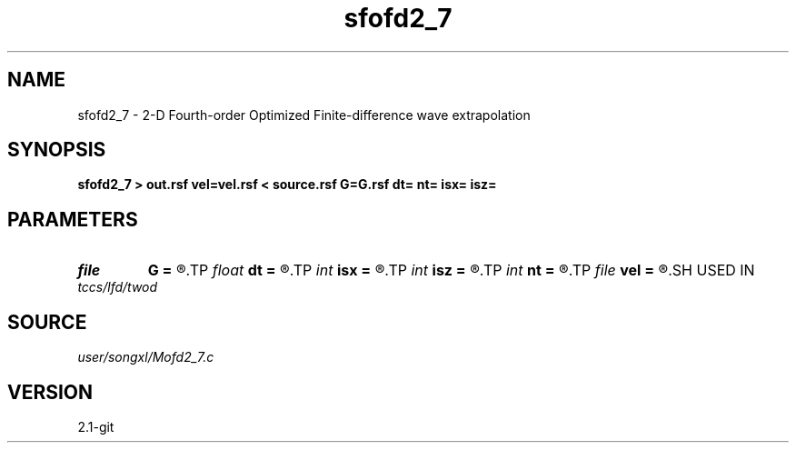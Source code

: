 .TH sfofd2_7 1  "APRIL 2019" Madagascar "Madagascar Manuals"
.SH NAME
sfofd2_7 \- 2-D Fourth-order Optimized Finite-difference wave extrapolation 
.SH SYNOPSIS
.B sfofd2_7 > out.rsf vel=vel.rsf < source.rsf G=G.rsf dt= nt= isx= isz=
.SH PARAMETERS
.PD 0
.TP
.I file   
.B G
.B =
.R  	auxiliary input file name
.TP
.I float  
.B dt
.B =
.R  
.TP
.I int    
.B isx
.B =
.R  
.TP
.I int    
.B isz
.B =
.R  
.TP
.I int    
.B nt
.B =
.R  
.TP
.I file   
.B vel
.B =
.R  	auxiliary input file name
.SH USED IN
.TP
.I tccs/lfd/twod
.SH SOURCE
.I user/songxl/Mofd2_7.c
.SH VERSION
2.1-git

